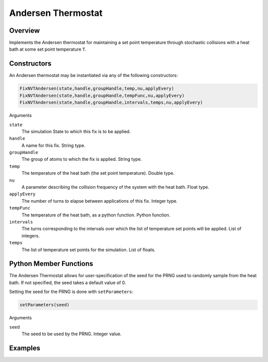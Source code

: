 Andersen Thermostat
===================================

Overview
^^^^^^^^
Implements the Andersen thermostat for maintaining a set point temperature through stochastic collisions with a heat bath at some set point temperature ``T``.

Constructors
^^^^^^^^^^^^

An Andersen thermostat may be instantiated via any of the following constructors:

.. code-block:: python

    FixNVTAndersen(state,handle,groupHandle,temp,nu,applyEvery)
    FixNVTAndersen(state,handle,groupHandle,tempFunc,nu,applyEvery)
    FixNVTAndersen(state,handle,groupHandle,intervals,temps,nu,applyEvery)



Arguments

``state``
    The simulation State to which this fix is to be applied.

``handle``
    A name for this fix.  String type.

``groupHandle``
    The group of atoms to which the fix is applied.  String type.

``temp``
    The temperature of the heat bath (the set point temperature).  Double type.

``nu``
    A parameter describing the collision frequency of the system with the heat bath.  Float type.

``applyEvery``
    The number of turns to elapse between applications of this fix.  Integer type.

``tempFunc``
    The temperature of the heat bath, as a python function.  Python function.

``intervals``
    The turns corresponding to the intervals over which the list of temperature set points will be applied.  List of integers.

``temps``
    The list of temperature set points for the simulation.  List of floats.

Python Member Functions
^^^^^^^^^^^^^^^^^^^^^^^
The Andersen Thermostat allows for user-specification of the seed for the PRNG used to randomly sample from the heat bath.  If not specified, the seed takes a default value of 0.

Setting the seed for the PRNG is done with ``setParameters``:

.. code-block:: python

    setParameters(seed)

Arguments

``seed``
    The seed to be used by the PRNG.  Integer value.

Examples
^^^^^^^^


